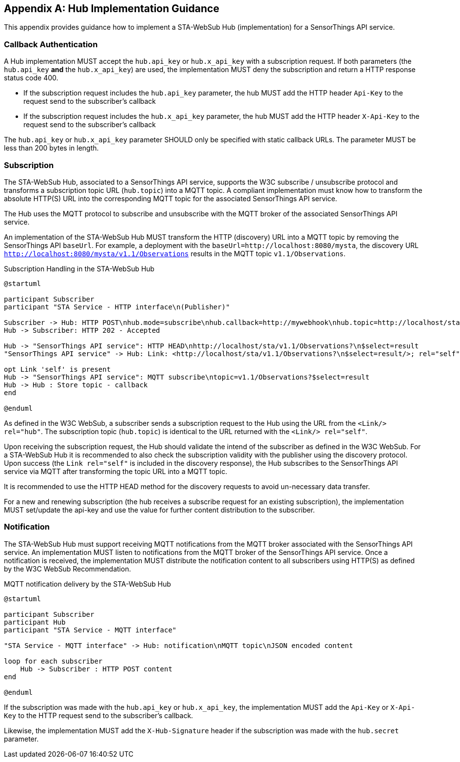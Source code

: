[appendix,obligation="informative"]
== Hub Implementation Guidance
This appendix provides guidance how to implement a STA-WebSub Hub (implementation) for a SensorThings API service.

=== Callback Authentication
A Hub implementation MUST accept the `hub.api_key` or `hub.x_api_key` with a subscription request. If both parameters (the `hub.api_key` **and** the `hub.x_api_key`) are used, the implementation MUST deny the subscription and return a HTTP response status code 400.

* If the subscription request includes the `hub.api_key` parameter, the hub MUST add the HTTP header `Api-Key` to the request send to the subscriber's callback
* If the subscription request includes the `hub.x_api_key` parameter, the hub MUST add the HTTP header `X-Api-Key` to the request send to the subscriber's callback

The `hub.api_key` or `hub.x_api_key` parameter SHOULD only be specified with static callback URLs. The parameter MUST be less than 200 bytes in length.

=== Subscription
The STA-WebSub Hub, associated to a SensorThings API service, supports the W3C subscribe / unsubscribe protocol and transforms a subscription topic URL (`hub.topic`) into a MQTT topic. A compliant implementation must know how to transform the absolute HTTP(S) URL into the corresponding MQTT topic for the associated SensorThings API service. 

The Hub uses the MQTT protocol to subscribe and unsubscribe with the MQTT broker of the associated SensorThings API service.

An implementation of the STA-WebSub Hub MUST transform the HTTP (discovery) URL into a MQTT topic by removing the SensorThings API `baseUrl`. For example, a deployment with the `baseUrl=http://localhost:8080/mysta`, the discovery URL `http://localhost:8080/mysta/v1.1/Observations` results in the MQTT topic `v1.1/Observations`.

[[WebSubSubscription]] 
.Subscription Handling in the STA-WebSub Hub
[plantuml]
....
@startuml

participant Subscriber
participant "STA Service - HTTP interface\n(Publisher)"

Subscriber -> Hub: HTTP POST\nhub.mode=subscribe\nhub.callback=http://mywebhook\nhub.topic=http://localhost/sta/v1.1/Observations?\n$select=result
Hub -> Subscriber: HTTP 202 - Accepted

Hub -> "SensorThings API service": HTTP HEAD\nhttp://localhost/sta/v1.1/Observations?\n$select=result
"SensorThings API service" -> Hub: Link: <http://localhost/sta/v1.1/Observations?\n$select=result/>; rel="self"\nLink: <http://hub//>; rel="hub"

opt Link 'self' is present
Hub -> "SensorThings API service": MQTT subscribe\ntopic=v1.1/Observations?$select=result
Hub -> Hub : Store topic - callback
end

@enduml
....

As defined in the W3C WebSub, a subscriber sends a subscription request to the Hub using the URL from the `<Link/> rel="hub"`. The subscription topic (`hub.topic`) is identical to the URL returned with the `<Link/> rel="self"`. 

Upon receiving the subscription request, the Hub should validate the intend of the subscriber as defined in the W3C WebSub. For a STA-WebSub Hub it is recommended to also check the subscription validity with the publisher using the discovery protocol. Upon success (the `Link rel="self"` is included in the discovery response), the Hub subscribes to the SensorThings API service via MQTT after transforming the topic URL into a MQTT topic.

It is recommended to use the HTTP HEAD method for the discovery requests to avoid un-necessary data transfer.

For a new and renewing subscription (the hub receives a subscribe request for an existing subscription), the implementation MUST set/update the api-key and use the  value for further content distribution to the subscriber. 

=== Notification
The STA-WebSub Hub must support receiving MQTT notifications from the MQTT broker associated with the SensorThings API service. An implementation MUST listen to notifications from the MQTT broker of the SensorThings API service. Once a notification is received, the implementation MUST distribute the notification content to all subscribers using HTTP(S) as defined by the W3C WebSub Recommendation.

[[WebSubNotification]] 
.MQTT notification delivery by the STA-WebSub Hub
[plantuml]
....
@startuml

participant Subscriber
participant Hub
participant "STA Service - MQTT interface"

"STA Service - MQTT interface" -> Hub: notification\nMQTT topic\nJSON encoded content

loop for each subscriber
    Hub -> Subscriber : HTTP POST content
end

@enduml
....

If the subscription was made with the `hub.api_key` or `hub.x_api_key`, the implementation MUST add the `Api-Key` or `X-Api-Key` to the HTTP request send to the subscriber's callback. 

Likewise, the implementation MUST add the `X-Hub-Signature` header if the subscription was made with the `hub.secret` parameter.

